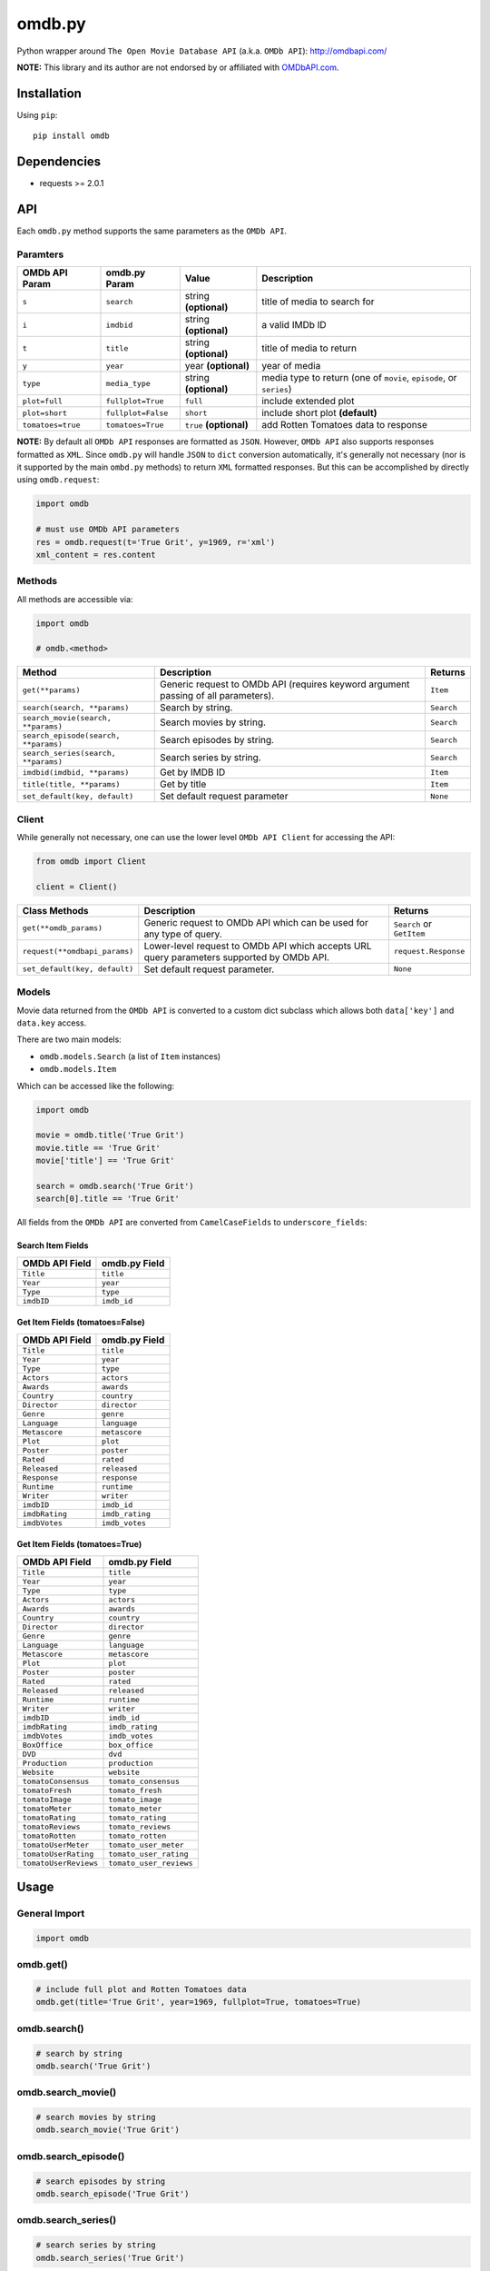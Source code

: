 *******
omdb.py
*******

|version| |travis| |coveralls| |license|

Python wrapper around ``The Open Movie Database API`` (a.k.a. ``OMDb API``): http://omdbapi.com/

**NOTE:** This library and its author are not endorsed by or affiliated with `OMDbAPI.com <http://omdbapi.com/>`_.


Installation
============

Using ``pip``:


::

	pip install omdb


Dependencies
============

- requests >= 2.0.1


API
===

Each ``omdb.py`` method supports the same parameters as the ``OMDb API``.


Paramters
---------

=================  ==================  =======================  ===================================================================
OMDb API Param     omdb.py Param       Value                    Description
=================  ==================  =======================  ===================================================================
``s``              ``search``          string **(optional)**    title of media to search for
``i``              ``imdbid``          string **(optional)**    a valid IMDb ID
``t``              ``title``           string **(optional)**    title of media to return
``y``              ``year``            year **(optional)**      year of media
``type``           ``media_type``      string **(optional)**    media type to return (one of ``movie``, ``episode``, or ``series``)
``plot=full``      ``fullplot=True``   ``full``                 include extended plot
``plot=short``     ``fullplot=False``  ``short``                include short plot **(default)**
``tomatoes=true``  ``tomatoes=True``   ``true`` **(optional)**  add Rotten Tomatoes data to response
=================  ==================  =======================  ===================================================================

**NOTE:** By default all ``OMDb API`` responses are formatted as ``JSON``. However, ``OMDb API`` also supports responses formatted as ``XML``. Since ``omdb.py`` will handle ``JSON`` to ``dict`` conversion automatically, it's generally not necessary (nor is it supported by the main ``ombd.py`` methods) to return ``XML`` formatted responses. But this can be accomplished by directly using ``omdb.request``:


.. code-block:: python

	import omdb

	# must use OMDb API parameters
	res = omdb.request(t='True Grit', y=1969, r='xml')
	xml_content = res.content


Methods
-------

All methods are accessible via:


.. code-block:: python

	import omdb

	# omdb.<method>

=====================================  =======================================================================================  ==========
Method                                 Description                                                                              Returns
=====================================  =======================================================================================  ==========
``get(**params)``                      Generic request to OMDb API (requires keyword argument passing of all parameters).       ``Item``
``search(search, **params)``           Search by string.                                                                        ``Search``
``search_movie(search, **params)``     Search movies by string.                                                                 ``Search``
``search_episode(search, **params)``   Search episodes by string.                                                               ``Search``
``search_series(search, **params)``    Search series by string.                                                                 ``Search``
``imdbid(imdbid, **params)``           Get by IMDB ID                                                                           ``Item``
``title(title, **params)``             Get by title                                                                             ``Item``
``set_default(key, default)``          Set default request parameter                                                            ``None``
=====================================  =======================================================================================  ==========


Client
------

While generally not necessary, one can use the lower level ``OMDb API Client`` for accessing the API:


.. code-block:: python

    from omdb import Client

    client = Client()

=============================  =========================================================================================  =========================
Class Methods                  Description                                                                                Returns
=============================  =========================================================================================  =========================
``get(**omdb_params)``         Generic request to OMDb API which can be used for any type of query.                       ``Search`` or ``GetItem``
``request(**omdbapi_params)``  Lower-level request to OMDb API which accepts URL query parameters supported by OMDb API.  ``request.Response``
``set_default(key, default)``  Set default request parameter.                                                             ``None``
=============================  =========================================================================================  =========================


Models
------

Movie data returned from the ``OMDb API`` is converted to a custom dict subclass which allows both ``data['key']`` and ``data.key`` access.

There are two main models:

- ``omdb.models.Search`` (a list of ``Item`` instances)
- ``omdb.models.Item``

Which can be accessed like the following:


.. code-block:: python

	import omdb

	movie = omdb.title('True Grit')
	movie.title == 'True Grit'
	movie['title'] == 'True Grit'

	search = omdb.search('True Grit')
	search[0].title == 'True Grit'


All fields from the ``OMDb API`` are converted from ``CamelCaseFields`` to ``underscore_fields``:


Search Item Fields
~~~~~~~~~~~~~~~~~~

==============  =============
OMDb API Field  omdb.py Field
==============  =============
``Title``       ``title``
``Year``        ``year``
``Type``        ``type``
``imdbID``      ``imdb_id``
==============  =============


Get Item Fields (tomatoes=False)
~~~~~~~~~~~~~~~~~~~~~~~~~~~~~~~~

==============  =============
OMDb API Field  omdb.py Field
==============  =============
``Title``       ``title``
``Year``        ``year``
``Type``        ``type``
``Actors``      ``actors``
``Awards``      ``awards``
``Country``     ``country``
``Director``    ``director``
``Genre``       ``genre``
``Language``    ``language``
``Metascore``   ``metascore``
``Plot``        ``plot``
``Poster``      ``poster``
``Rated``       ``rated``
``Released``    ``released``
``Response``    ``response``
``Runtime``     ``runtime``
``Writer``      ``writer``
``imdbID``      ``imdb_id``
``imdbRating``  ``imdb_rating``
``imdbVotes``   ``imdb_votes``
==============  =============


Get Item Fields (tomatoes=True)
~~~~~~~~~~~~~~~~~~~~~~~~~~~~~~~

=====================  =======================
OMDb API Field         omdb.py Field
=====================  =======================
``Title``              ``title``
``Year``               ``year``
``Type``               ``type``
``Actors``             ``actors``
``Awards``             ``awards``
``Country``            ``country``
``Director``           ``director``
``Genre``              ``genre``
``Language``           ``language``
``Metascore``          ``metascore``
``Plot``               ``plot``
``Poster``             ``poster``
``Rated``              ``rated``
``Released``           ``released``
``Runtime``            ``runtime``
``Writer``             ``writer``
``imdbID``             ``imdb_id``
``imdbRating``         ``imdb_rating``
``imdbVotes``          ``imdb_votes``
``BoxOffice``          ``box_office``
``DVD``                ``dvd``
``Production``         ``production``
``Website``            ``website``
``tomatoConsensus``    ``tomato_consensus``
``tomatoFresh``        ``tomato_fresh``
``tomatoImage``        ``tomato_image``
``tomatoMeter``        ``tomato_meter``
``tomatoRating``       ``tomato_rating``
``tomatoReviews``      ``tomato_reviews``
``tomatoRotten``       ``tomato_rotten``
``tomatoUserMeter``    ``tomato_user_meter``
``tomatoUserRating``   ``tomato_user_rating``
``tomatoUserReviews``  ``tomato_user_reviews``
=====================  =======================


Usage
=====


General Import
--------------


.. code-block:: python

	import omdb


omdb.get()
----------


.. code-block:: python

	# include full plot and Rotten Tomatoes data
	omdb.get(title='True Grit', year=1969, fullplot=True, tomatoes=True)


omdb.search()
-------------


.. code-block:: python

	# search by string
	omdb.search('True Grit')


omdb.search_movie()
-------------------


.. code-block:: python

	# search movies by string
	omdb.search_movie('True Grit')


omdb.search_episode()
---------------------


.. code-block:: python

	# search episodes by string
	omdb.search_episode('True Grit')


omdb.search_series()
--------------------


.. code-block:: python

	# search series by string
	omdb.search_series('True Grit')


omdb.imdbid()
-------------


.. code-block:: python

	# get by IMDB id
	omdb.imdbid('tt0065126')


omdb.title()
------------


.. code-block:: python

	# get by title
	omdb.title('True Grit')


omdb.set_default()
------------------


.. code-block:: python

	# include tomatoes data by default
	omdb.set_default('tomatoes', True)
	omdb.title('True Grit') == omdb.title('True Grit', tomatoes=True)


omdb.request()
--------------


.. code-block:: python

	# lower level API request
	omdb.request(t='True Grit', y=1969, plot='full', tomatoes='true')


**Returns:**

A ``requests.Response`` object.


Errors and Exceptions
=====================

Under the hood, ``omdb.py`` uses the `requests <http://www.python-requests.org/>`_ library. For a listing of explicit exceptions raised by ``requests``, see `Requests: Errors and Exceptions <http://www.python-requests.org/en/latest/user/quickstart/#errors-and-exceptions>`_.

By default ``requests`` will not raise an ``Exception`` when an HTTP response's status code is not ``200``. However, ``omdb.py`` *WILL* raise an ``requests.exceptions.HTTPError`` error for any response with a non-200 status code.


LICENSE
=======

This software is licensed under the MIT License.


.. |version| image:: http://img.shields.io/pypi/v/omdb.svg?style=flat
    :target: https://pypi.python.org/pypi/omdb.py/

.. |travis| image:: http://img.shields.io/travis/dgilland/omdb.py/master.svg?style=flat
    :target: https://travis-ci.org/dgilland/omdb.py

.. |coveralls| image:: http://img.shields.io/coveralls/dgilland/omdb.py/master.svg?style=flat
    :target: https://coveralls.io/r/dgilland/omdb.py

.. |license| image:: http://img.shields.io/pypi/l/omdb.svg?style=flat
    :target: https://pypi.python.org/pypi/omdb.py/


